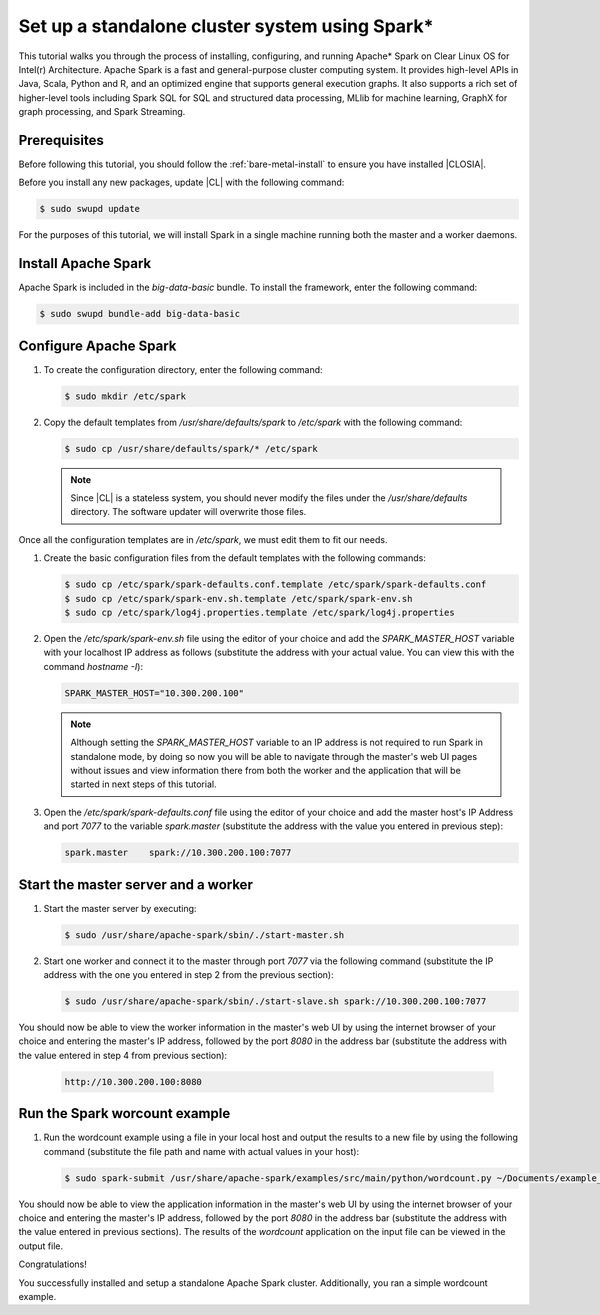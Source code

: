 .. _spark:

Set up a standalone cluster system using Spark*\
################################################

This tutorial walks you through the process of installing, configuring, and running Apache* Spark on Clear Linux OS for Intel(r) Architecture. Apache Spark is a fast and general-purpose cluster computing system. It provides high-level APIs in Java, Scala, Python and R, and an optimized engine that supports general execution graphs. It also supports a rich set of higher-level tools including Spark SQL for SQL and structured data processing, MLlib for machine learning, GraphX for graph processing, and Spark Streaming.

Prerequisites
*************

Before following this tutorial, you should follow the :ref:`bare-metal-install` to ensure you have installed |CLOSIA|.

Before you install any new packages, update |CL| with the following command:

.. code-block:: bash

   $ sudo swupd update

For the purposes of this tutorial, we will install Spark in a single machine running both the master and a worker daemons.

Install Apache Spark
********************

Apache Spark is included in the *big-data-basic* bundle. To install the framework, enter the following command:

.. code-block:: bash

   $ sudo swupd bundle-add big-data-basic

Configure Apache Spark
**********************

#. To create the configuration directory, enter the following command:

   .. code-block:: bash

      $ sudo mkdir /etc/spark

#. Copy the default templates from */usr/share/defaults/spark* to */etc/spark* with the following command:

   .. code-block:: bash

      $ sudo cp /usr/share/defaults/spark/* /etc/spark

   .. note:: Since |CL| is a stateless system, you should never modify the files under the */usr/share/defaults* directory. The software updater will overwrite those files.

Once all the configuration templates are in */etc/spark*, we must edit them to fit our needs.

#. Create the basic configuration files from the default templates with the following commands:

   .. code-block:: bash

      $ sudo cp /etc/spark/spark-defaults.conf.template /etc/spark/spark-defaults.conf
      $ sudo cp /etc/spark/spark-env.sh.template /etc/spark/spark-env.sh
      $ sudo cp /etc/spark/log4j.properties.template /etc/spark/log4j.properties

#. Open the */etc/spark/spark-env.sh* file using the editor of your choice and add the *SPARK_MASTER_HOST* variable with your localhost IP address as follows (substitute the address with your actual value. You can view this with the command *hostname -I*):

   .. code-block:: xml

      SPARK_MASTER_HOST="10.300.200.100"
    
   .. note:: Although setting the *SPARK_MASTER_HOST* variable to an IP address
      is not required to run Spark in standalone mode, by doing so now you
      will be able to navigate through the master's web UI pages without
      issues and view information there from both the worker and the
      application that will be started in next steps of this tutorial.
    
#. Open the */etc/spark/spark-defaults.conf* file using the editor of your choice and add the master host's IP Address and port *7077* to the variable *spark.master* (substitute the address with the value you entered in previous step):

   .. code-block:: xml

      spark.master    spark://10.300.200.100:7077
    
Start the master server and a worker
************************************
    
#. Start the master server by executing:

   .. code-block:: bash

      $ sudo /usr/share/apache-spark/sbin/./start-master.sh
    
#. Start one worker and connect it to the master through port *7077* via the following command (substitute the IP address with the one you entered in step 2 from the previous section):

   .. code-block:: bash

      $ sudo /usr/share/apache-spark/sbin/./start-slave.sh spark://10.300.200.100:7077


You should now be able to view the worker information in the master's web UI by using the internet browser of your choice and entering the master's IP address, followed by the port *8080* in the address bar (substitute the address with the value entered in step 4 from previous section):

   .. code-block:: xml

      http://10.300.200.100:8080
    
Run the Spark worcount example
******************************

#. Run the wordcount example using a file in your local host and output the results to a new file by using the following command (substitute the file path and name with actual values in your host):

   .. code-block:: bash

      $ sudo spark-submit /usr/share/apache-spark/examples/src/main/python/wordcount.py ~/Documents/example_file > ~/Documents/results
    
You should now be able to view the application information in the master's web UI by using the internet browser of your choice and entering the master's IP address, followed by the port *8080* in the address bar (substitute the address with the value entered in previous sections). The results of the *wordcount* application on the input file can be viewed in the output file.
    
Congratulations!

You successfully installed and setup a standalone Apache Spark cluster. Additionally, you ran a simple wordcount example.

